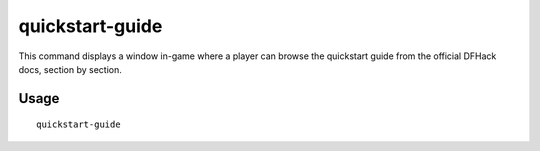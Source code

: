 quickstart-guide
================

.. dfhack-tool::
    :summary: In-game quickstart guide for new users of DFHack.


This command displays a window in-game where a player can browse the quickstart
guide from the official DFHack docs, section by section.

Usage
-----

::

    quickstart-guide
